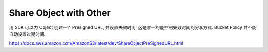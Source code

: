 Share Object with Other
==============================================================================

用 SDK 可以为 Object 创建一个 Presigned URL, 并设置失效时间. 这是唯一的能控制失效时间的分享方式. Bucket Policy 并不能自动设置过期时间.

https://docs.aws.amazon.com/AmazonS3/latest/dev/ShareObjectPreSignedURL.html